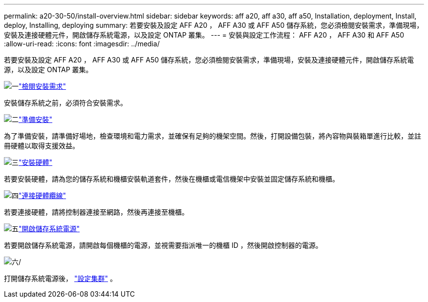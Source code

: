 ---
permalink: a20-30-50/install-overview.html 
sidebar: sidebar 
keywords: aff a20, aff a30, aff a50, Installation, deployment, Install, deploy, Installing, deploying 
summary: 若要安裝及設定 AFF A20 ， AFF A30 或 AFF A50 儲存系統，您必須檢閱安裝需求，準備現場，安裝及連接硬體元件，開啟儲存系統電源，以及設定 ONTAP 叢集。 
---
= 安裝與設定工作流程： AFF A20 ， AFF A30 和 AFF A50
:allow-uri-read: 
:icons: font
:imagesdir: ../media/


[role="lead"]
若要安裝及設定 AFF A20 ， AFF A30 或 AFF A50 儲存系統，您必須檢閱安裝需求，準備現場，安裝及連接硬體元件，開啟儲存系統電源，以及設定 ONTAP 叢集。

.image:https://raw.githubusercontent.com/NetAppDocs/common/main/media/number-1.png["一"]link:install-requirements.html["檢閱安裝需求"]
[role="quick-margin-para"]
安裝儲存系統之前，必須符合安裝需求。

.image:https://raw.githubusercontent.com/NetAppDocs/common/main/media/number-2.png["二"]link:install-prepare.html["準備安裝"]
[role="quick-margin-para"]
為了準備安裝，請準備好場地，檢查環境和電力需求，並確保有足夠的機架空間。然後，打開設備包裝，將內容物與裝箱單進行比較，並註冊硬體以取得支援效益。

.image:https://raw.githubusercontent.com/NetAppDocs/common/main/media/number-3.png["三"]link:install-hardware.html["安裝硬體"]
[role="quick-margin-para"]
若要安裝硬體，請為您的儲存系統和機櫃安裝軌道套件，然後在機櫃或電信機架中安裝並固定儲存系統和機櫃。

.image:https://raw.githubusercontent.com/NetAppDocs/common/main/media/number-4.png["四"]link:install-cable.html["連接硬體纜線"]
[role="quick-margin-para"]
若要連接硬體，請將控制器連接至網路，然後再連接至機櫃。

.image:https://raw.githubusercontent.com/NetAppDocs/common/main/media/number-5.png["五"]link:install-power-hardware.html["開啟儲存系統電源"]
[role="quick-margin-para"]
若要開啟儲存系統電源，請開啟每個機櫃的電源，並視需要指派唯一的機櫃 ID ，然後開啟控制器的電源。

.image:https://raw.githubusercontent.com/NetAppDocs/common/main/media/number-6.png["六"]/
[role="quick-margin-para"]
打開儲存系統電源後， https://docs.netapp.com/us-en/ontap/software_setup/workflow-summary.html["設定集群"] 。
